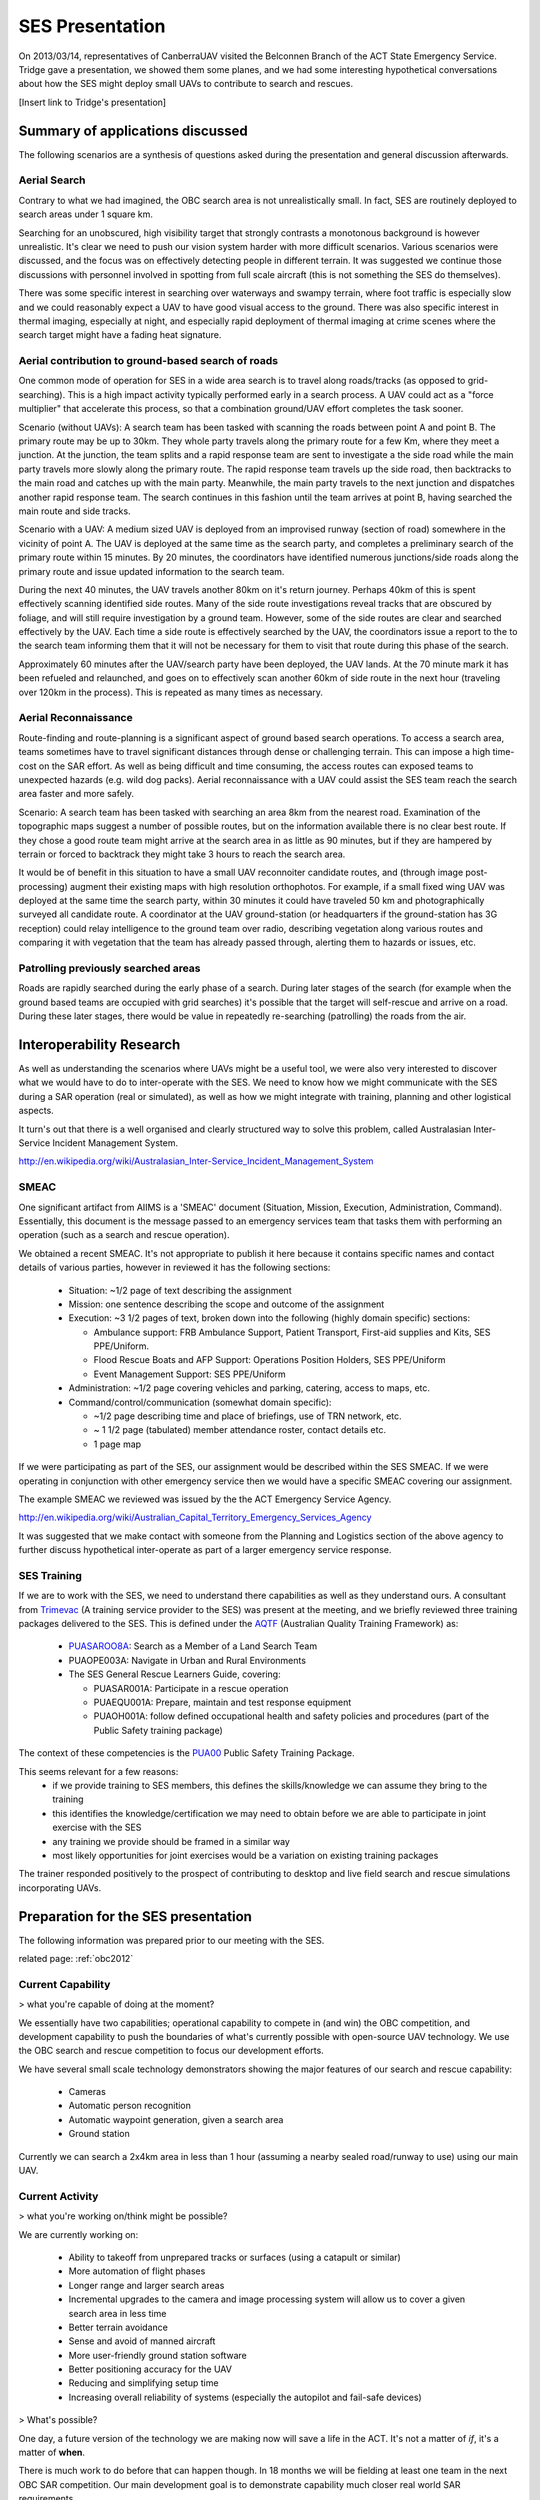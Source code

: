 SES Presentation
================

On 2013/03/14, representatives of CanberraUAV visited the Belconnen Branch of the ACT State Emergency Service. Tridge gave a presentation, we showed them some planes, and we had some interesting hypothetical conversations about how the SES might deploy small UAVs to contribute to search and rescues.

[Insert link to Tridge's presentation]

Summary of applications discussed
---------------------------------

The following scenarios are a synthesis of questions asked during the presentation and general discussion afterwards.

Aerial Search
^^^^^^^^^^^^^

Contrary to what we had imagined, the OBC search area is not unrealistically small. In fact, SES are routinely deployed to search areas under 1 square km.

Searching for an unobscured, high visibility target that strongly contrasts a monotonous background is however unrealistic. It's clear we need to push our vision system harder with more difficult scenarios. Various scenarios were discussed, and the focus was on effectively detecting people in different terrain. It was suggested we continue those discussions with personnel involved in spotting from full scale aircraft (this is not something the SES do themselves).

There was some specific interest in searching over waterways and swampy terrain, where foot traffic is especially slow and we could reasonably expect a UAV to have good visual access to the ground. There was also specific interest in thermal imaging, especially at night, and especially rapid deployment of thermal imaging at crime scenes where the search target might have a fading heat signature.


Aerial contribution to ground-based search of roads
^^^^^^^^^^^^^^^^^^^^^^^^^^^^^^^^^^^^^^^^^^^^^^^^^^^

One common mode of operation for SES in a wide area search is to travel along roads/tracks (as opposed to grid-searching). This is a high impact activity typically performed early in a search process. A UAV could act as a "force multiplier" that accelerate this process, so that a combination ground/UAV effort completes the task sooner.

Scenario (without UAVs): A search team has been tasked with scanning the roads between point A and point B. The primary route may be up to 30km. They whole party travels along the primary route for a few Km, where they meet a junction. At the junction, the team splits and a rapid response team are sent to investigate a the side road while the main party travels more slowly along the primary route. The rapid response team travels up the side road, then backtracks to the main road and catches up with the main party. Meanwhile, the main party travels to the next junction and dispatches another rapid response team. The search continues in this fashion until the team arrives at point B, having searched the main route and side tracks.

Scenario with a UAV: A medium sized UAV is deployed from an improvised runway (section of road) somewhere in the vicinity of point A. The UAV is deployed at the same time as the search party, and completes a preliminary search of the primary route within 15 minutes. By 20 minutes, the coordinators have identified numerous junctions/side roads along the primary route and issue updated information to the search team.

During the next 40 minutes, the UAV travels another 80km on it's return journey. Perhaps 40km of this is spent effectively scanning identified side routes. Many of the side route investigations reveal tracks that are obscured by foliage, and will still require investigation by a ground team. However, some of the side routes are clear and searched effectively by the UAV. Each time a side route is effectively searched by the UAV, the coordinators issue a report to the to the search team informing them that it will not be necessary for them to visit that route during this phase of the search.

Approximately 60 minutes after the UAV/search party have been deployed, the UAV lands. At the 70 minute mark it has been refueled and relaunched, and goes on to effectively scan another 60km of side route in the next hour (traveling over 120km in the process). This is repeated as many times as necessary.


Aerial Reconnaissance
^^^^^^^^^^^^^^^^^^^^^
Route-finding and route-planning is a significant aspect of ground based search operations. To access a search area, teams sometimes have to travel significant distances through dense or challenging terrain. This can impose a high time-cost on the SAR effort. As well as being difficult and time consuming, the access routes can exposed teams to unexpected hazards (e.g. wild dog packs). Aerial reconnaissance with a UAV could assist the SES team reach the search area faster and more safely.

Scenario: A search team has been tasked with searching an area 8km from the nearest road. Examination of the topographic maps suggest a number of possible routes, but on the information available there is no clear best route. If they chose a good route team might arrive at the search area in as little as 90 minutes, but if they are hampered by terrain or forced to backtrack they might take 3 hours to reach the search area.

It would be of benefit in this situation to have a small UAV reconnoiter candidate routes, and (through image post-processing) augment their existing maps with high resolution orthophotos. For example, if a small fixed wing UAV was deployed at the same time the search party, within 30 minutes it could have traveled 50 km and photographically surveyed all candidate route. A coordinator at the UAV ground-station (or headquarters if the ground-station has 3G reception) could relay intelligence to the ground team over radio, describing vegetation along various routes and comparing it with vegetation that the team has already passed through, alerting them to hazards or issues, etc.


Patrolling previously searched areas
^^^^^^^^^^^^^^^^^^^^^^^^^^^^^^^^^^^^
Roads are rapidly searched during the early phase of a search. During later stages of the search (for example when the ground based teams are occupied with grid searches) it's possible that the target will self-rescue and arrive on a road. During these later stages, there would be value in repeatedly re-searching (patrolling) the roads from the air.


Interoperability Research
-------------------------
As well as understanding the scenarios where UAVs might be a useful tool, we were also very interested to discover what we would have to do to inter-operate with the SES. We need to know how we might communicate with the SES during a SAR operation (real or simulated), as well as how we might integrate with training, planning and other logistical aspects.

It turn's out that there is a well organised and clearly structured way to solve this problem, called Australasian Inter-Service Incident Management System.

http://en.wikipedia.org/wiki/Australasian_Inter-Service_Incident_Management_System

SMEAC
^^^^^

One significant artifact from AIIMS is  a 'SMEAC' document (Situation, Mission, Execution, Administration, Command). Essentially, this document is the message passed to an emergency services team that tasks them with performing an operation (such as a search and rescue operation).

We obtained a recent SMEAC. It's not appropriate to publish it here because it contains specific names and contact details of various parties, however in reviewed it has the following sections:

 * Situation: ~1/2 page of text describing the assignment
 * Mission: one sentence describing the scope and outcome of the assignment
 * Execution: ~3 1/2 pages of text, broken down into the following (highly domain specific) sections:

   * Ambulance support: FRB Ambulance Support, Patient Transport, First-aid supplies and Kits, SES PPE/Uniform.
   * Flood Rescue Boats and AFP Support: Operations Position Holders, SES PPE/Uniform
   * Event Management Support: SES PPE/Uniform

 * Administration: ~1/2 page covering vehicles and parking, catering, access to maps, etc.
 * Command/control/communication (somewhat domain specific): 

   * ~1/2 page describing time and place of briefings, use of TRN network, etc.
   * ~ 1 1/2 page (tabulated) member attendance roster, contact details etc.
   * 1 page map

If we were participating as part of the SES, our assignment would be described within the SES SMEAC. If we were operating in conjunction with other emergency service then we would have a specific SMEAC covering our assignment.

The example SMEAC we reviewed was issued by the the ACT Emergency Service Agency.

http://en.wikipedia.org/wiki/Australian_Capital_Territory_Emergency_Services_Agency

It was suggested that we make contact with someone from the Planning and Logistics section of the above agency to further discuss hypothetical inter-operate as part of a larger emergency service response.


SES Training
^^^^^^^^^^^^

If we are to work with the SES, we need to understand there capabilities as well as they understand ours. A consultant from Trimevac_ (A training service provider to the SES) was present at the meeting, and we briefly reviewed three training packages delivered to the SES. This is defined under the AQTF_ (Australian Quality Training Framework) as:

 * PUASAROO8A_: Search as a Member of a Land Search Team
 * PUAOPE003A: Navigate in Urban and Rural Environments
 * The SES General Rescue Learners Guide, covering:

   * PUASAR001A: Participate in a rescue operation
   * PUAEQU001A: Prepare, maintain and test response equipment
   * PUAOH001A: follow defined occupational health and safety policies and procedures (part of the Public Safety training package)

The context of these competencies is the PUA00_ Public Safety Training Package.

.. _Trimevac: http://www.trimevac.com.au
.. _AQTF: http://www.comlaw.gov.au/Details/C2011A00012
.. _PUASAROO8A: http://www.communitysafety.qld.gov.au/CRTI/PDF/ODO_20_0_Search_Urban_and_Rural_v1_0.pdf
.. _PUA00: http://training.gov.au/TrainingComponentFiles/PUA00/PUA00_R8.1.pdf

.. ,_PUAOPE003A:
.. ._PUASAR001A:
.. ._PUAEQU001A:
.. ._PUAOH001A:

This seems relevant for a few reasons:
 * if we provide training to SES members, this defines the skills/knowledge we can assume they bring to the training
 * this identifies the knowledge/certification we may need to obtain before we are able to participate in joint exercise with the SES
 * any training we provide should be framed in a similar way
 * most likely opportunities for joint exercises would be a variation on existing training packages

The trainer responded positively to the prospect of contributing to desktop and live field search and rescue simulations incorporating UAVs.


Preparation for the SES presentation
------------------------------------

The following information was prepared prior to our meeting with the SES.

related page: :ref:`obc2012`

Current Capability
^^^^^^^^^^^^^^^^^^

> what you're capable of doing at the moment?

We essentially have two capabilities; operational capability to compete in (and win) the OBC competition, and development capability to push the boundaries of what's currently possible with open-source UAV technology. We use the OBC search and rescue competition to focus our development efforts.

We have several small scale technology demonstrators showing the major features of our search and rescue capability:

 * Cameras
 * Automatic person recognition
 * Automatic waypoint generation, given a search area
 * Ground station

Currently we can search a 2x4km area in less than 1 hour (assuming a nearby sealed road/runway to use) using our main UAV.

Current Activity
^^^^^^^^^^^^^^^^

> what you're working on/think might be possible?

We are currently working on:

 * Ability to takeoff from unprepared tracks or surfaces (using a catapult or similar)
 * More automation of flight phases
 * Longer range and larger search areas
 * Incremental upgrades to the camera and image processing system will allow us to cover a given search area in less time
 * Better terrain avoidance
 * Sense and avoid of manned aircraft
 * More user-friendly ground station software
 * Better positioning accuracy for the UAV
 * Reducing and simplifying setup time
 * Increasing overall reliability of systems (especially the autopilot and fail-safe devices)

> What's possible?

One day, a future version of the technology we are making now will save a life in the ACT. It's not a matter of *if*, it's a matter of **when**.

There is much work to do before that can happen though. In 18 months we will be fielding at least one team in the next OBC SAR competition. Our main development goal is to demonstrate capability much closer real world SAR requirements.

SAR Ignorance
^^^^^^^^^^^^^

> what you guys want to know from us?

We don't know what we don't know. How far are we from being able to work with the SES?

 * table-top exercises?
 * field exercises?
 * ... possibility of contributing to an actual search?

Characteristics of a typical SAR operation:

 * What is the average search area size?
 * How fast can it be searched on foot?

System requirements:

 * What level of ease-of-use of the software is needed?
 * Would you be comfortable operating the UAV in manual mode if the autopilot fails?
 * Do you require the ability for the UAV to drop a small payload to the stranded person (water, radio?)
 * What sort of setup time is required (is currently 4 or so hours, using 4 people)
 * Does the entire UAV/Ground station need to be self-contained. Like a plug and play system?

Resource availability:

 * What infrastructure (if any) could you furnish us with at the “base command” of a SAR or training exercise? (power, radios, Internet, fuel, takeoff/landing space)
 * If the UAV does crash, could you assist with recovery?
